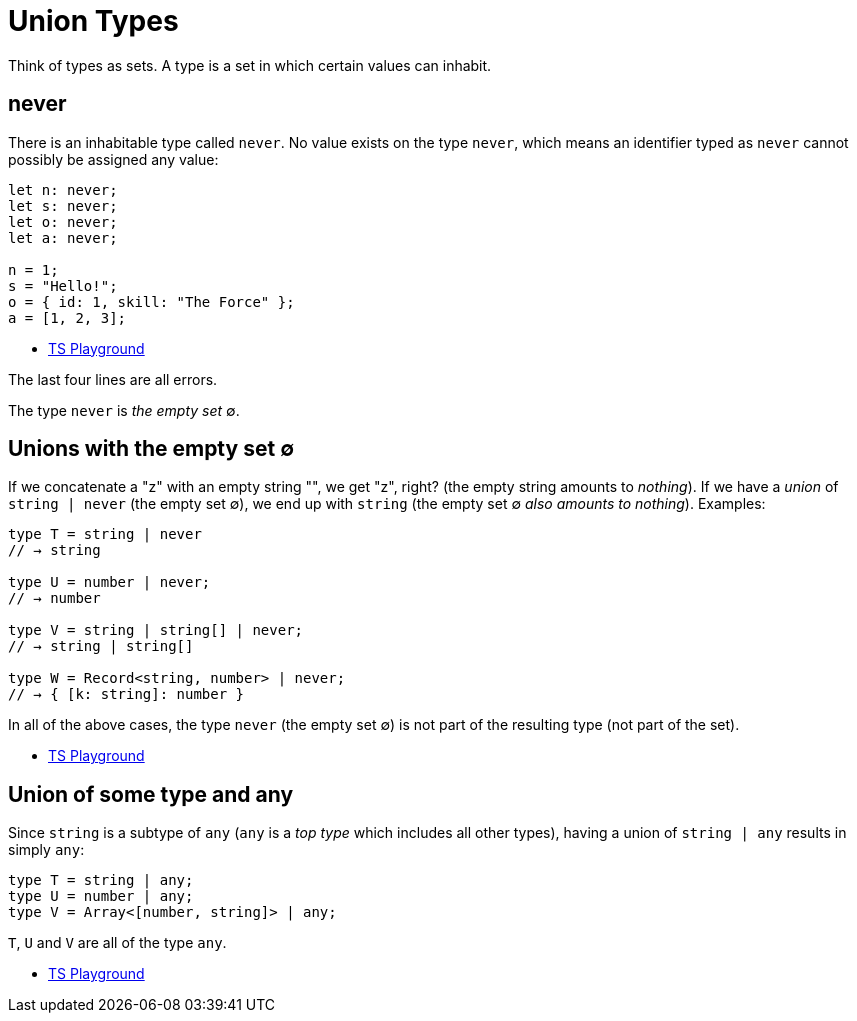 = Union Types
:description: Let's understand how union type works in TypeScript, how it relates to sets, the empty type `never` (empty set ∅) and some practical examples.

Think of types as sets.
A type is a set in which certain values can inhabit.

== never

There is an inhabitable type called `never`.
No value exists on the type `never`, which means an identifier typed as `never` cannot possibly be assigned any value:

[,ts]
----
let n: never;
let s: never;
let o: never;
let a: never;

n = 1;
s = "Hello!";
o = { id: 1, skill: "The Force" };
a = [1, 2, 3];
----

* https://tsplay.dev/mpnnBw[TS Playground]

The last four lines are all errors.

The type `never` is _the empty set_ ∅.

== Unions with the empty set ∅

If we concatenate a "z" with an empty string "", we get "z", right?
(the empty string amounts to _nothing_).
If we have a _union_ of `string | never` (the empty set ∅), we end up with `string` (the empty set ∅ _also amounts to nothing_).
Examples:

[,ts]
----
type T = string | never
// → string

type U = number | never;
// → number

type V = string | string[] | never;
// → string | string[]

type W = Record<string, number> | never;
// → { [k: string]: number }
----

In all of the above cases, the type `never` (the empty set ∅) is not part of the resulting type (not part of the set).

* https://www.typescriptlang.org/play?#code/PTBQIAkIgIIQQVwC4AsD2AnAXBAYgU3QDsBDQgE1QgCFiBnW1cYaCZRRAB1sxADMCS5VACM6DAHRk8AN2ABjVIUTE5iMJBhtO3PgNIVR9VOIDmAS0QAbYsPFnUwKdLQB3RA6YstXHsBf-JGVd3QNkmUFBEAE8OPAgAFQgAXghaRHQzQhMIAB8IQhkCAG5PCAgAPQB+COjYiABVZPz4AFthAlz8wvQSyDKqmpi4gDUmtIyszvHMkwBtAF1Oguli0orqyKGIAHUmgCU8BXQyAB5prIAaZraCAD4l7t7mfuqgA[TS Playground]

== Union of some type and any

Since `string` is a subtype of `any` (`any` is a _top type_ which includes all other types), having a union of `string | any` results in simply `any`:

[,ts]
----
type T = string | any;
type U = number | any;
type V = Array<[number, string]> | any;
----

`T`, `U` and `V` are all of the type `any`.

* https://www.typescriptlang.org/play?#code/PTBQIAkIgIIQQVwC4AsD2AnAXBAYgU3QDsBDQgE1QgCFiBnW1cYaCZRRAB1sxADMCS5VACM6DAHRk8AN2ABjVIUTE5iMJBhtO3PgNIVR9VOIDmAS0QAbYsPFnUwKdLQB3RA6YstXHsBf-JGVd3QNkmUFBEAE8OPAgAFQgAXghaRHQzQhMIAB8IUiiAbk8ICAA9AH4I6NiIAFVkiEJ4AFthAlz8wiKS8qrImLiANUbYdHRiKIAeAG1mtoIAGlT0zJMAXQA+ToLiyFLK0CA[TS Playground]
